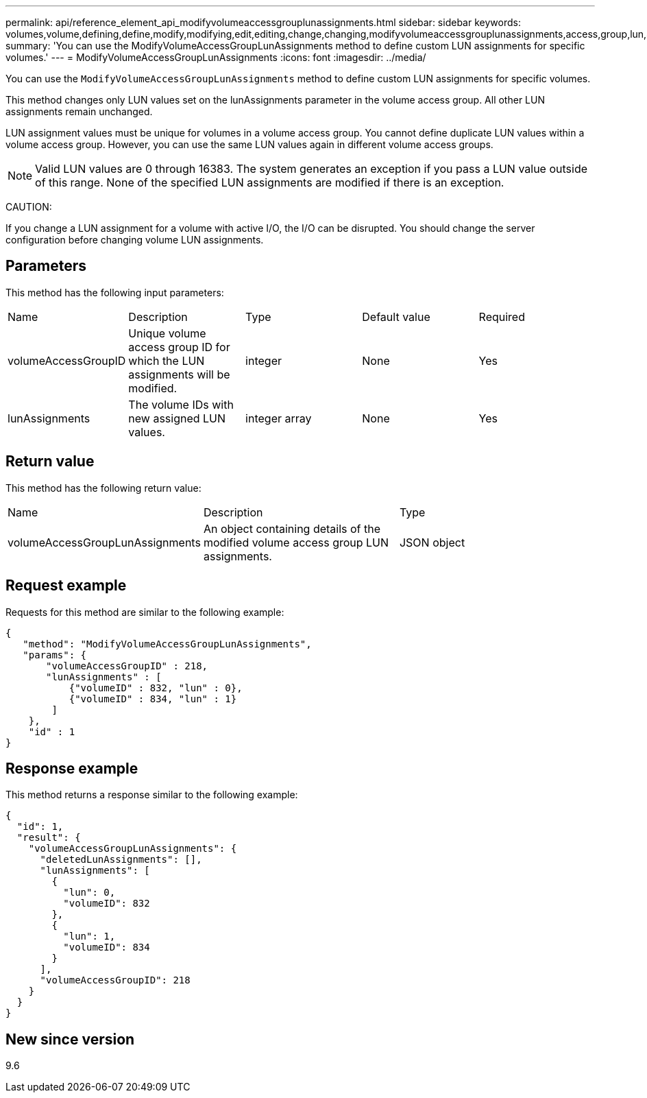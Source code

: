 ---
permalink: api/reference_element_api_modifyvolumeaccessgrouplunassignments.html
sidebar: sidebar
keywords: volumes,volume,defining,define,modify,modifying,edit,editing,change,changing,modifyvolumeaccessgrouplunassignments,access,group,lun,assignment
summary: 'You can use the ModifyVolumeAccessGroupLunAssignments method to define custom LUN assignments for specific volumes.'
---
= ModifyVolumeAccessGroupLunAssignments
:icons: font
:imagesdir: ../media/

[.lead]
You can use the `ModifyVolumeAccessGroupLunAssignments` method to define custom LUN assignments for specific volumes.

This method changes only LUN values set on the lunAssignments parameter in the volume access group. All other LUN assignments remain unchanged.

LUN assignment values must be unique for volumes in a volume access group. You cannot define duplicate LUN values within a volume access group. However, you can use the same LUN values again in different volume access groups.

NOTE: Valid LUN values are 0 through 16383. The system generates an exception if you pass a LUN value outside of this range. None of the specified LUN assignments are modified if there is an exception.

CAUTION:

If you change a LUN assignment for a volume with active I/O, the I/O can be disrupted. You should change the server configuration before changing volume LUN assignments.

== Parameters

This method has the following input parameters:

|===
|Name |Description |Type |Default value |Required
a|
volumeAccessGroupID
a|
Unique volume access group ID for which the LUN assignments will be modified.
a|
integer
a|
None
a|
Yes
a|
lunAssignments
a|
The volume IDs with new assigned LUN values.
a|
integer array
a|
None
a|
Yes
|===

== Return value

This method has the following return value:

|===
|Name |Description |Type
a|
volumeAccessGroupLunAssignments
a|
An object containing details of the modified volume access group LUN assignments.
a|
JSON object
|===

== Request example

Requests for this method are similar to the following example:

----
{
   "method": "ModifyVolumeAccessGroupLunAssignments",
   "params": {
       "volumeAccessGroupID" : 218,
       "lunAssignments" : [
           {"volumeID" : 832, "lun" : 0},
           {"volumeID" : 834, "lun" : 1}
        ]
    },
    "id" : 1
}
----

== Response example

This method returns a response similar to the following example:

----
{
  "id": 1,
  "result": {
    "volumeAccessGroupLunAssignments": {
      "deletedLunAssignments": [],
      "lunAssignments": [
        {
          "lun": 0,
          "volumeID": 832
        },
        {
          "lun": 1,
          "volumeID": 834
        }
      ],
      "volumeAccessGroupID": 218
    }
  }
}
----

== New since version

9.6
